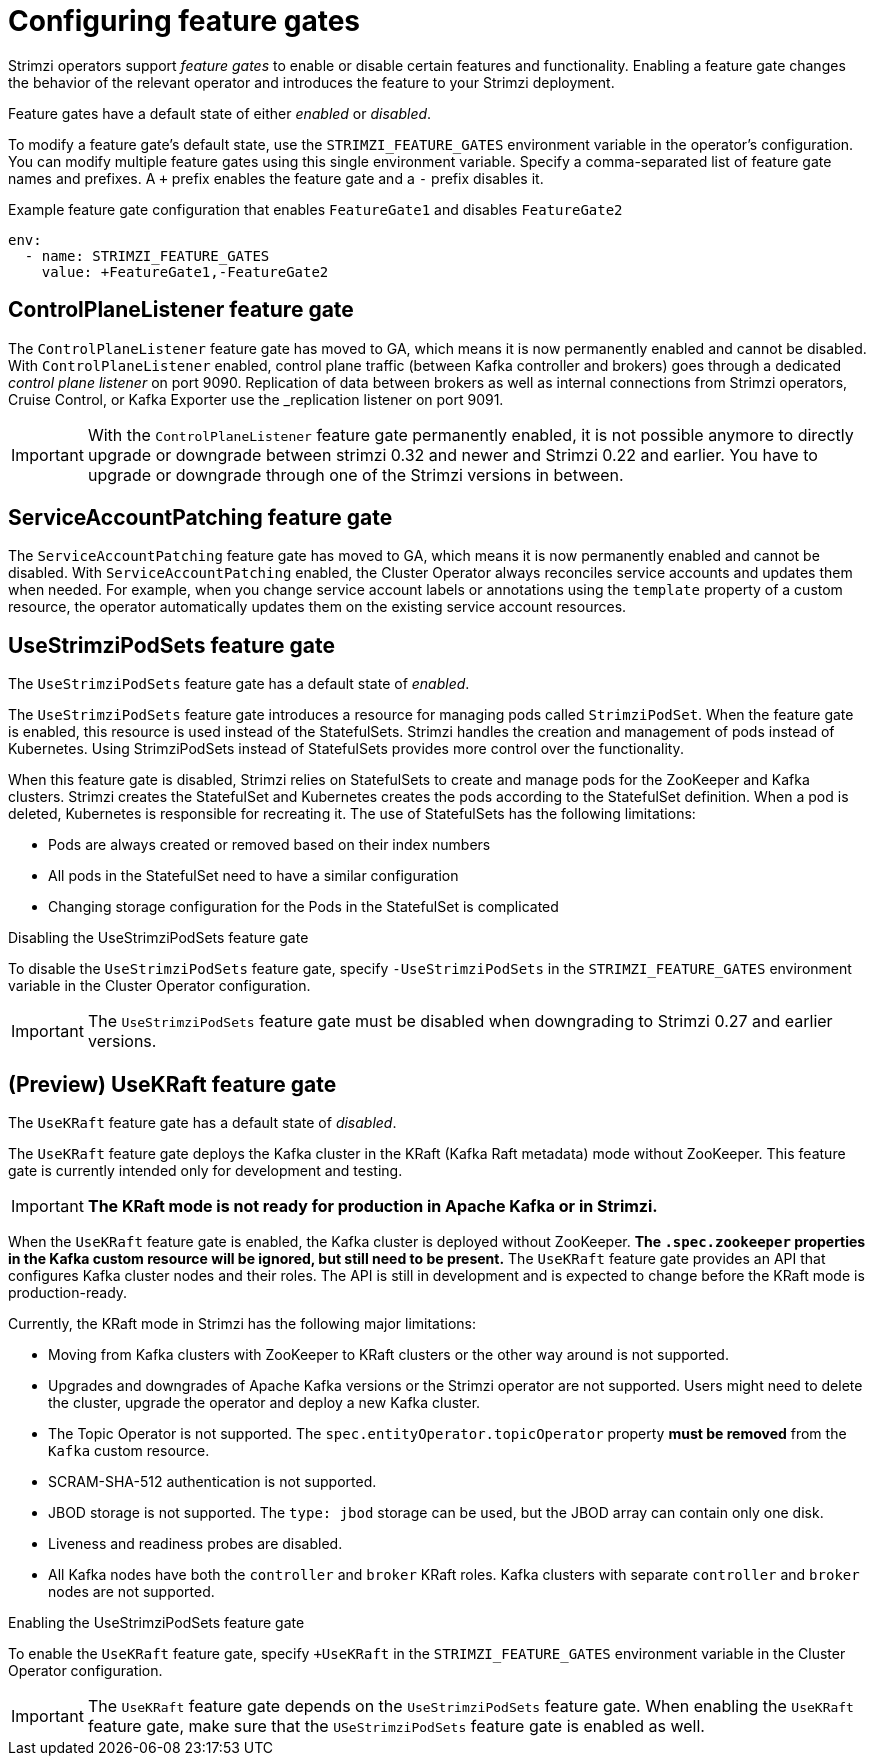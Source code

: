 // Module included in the following assemblies:
//
// assembly-using-the-cluster-operator.adoc

[id='ref-operator-cluster-feature-gates-{context}']
= Configuring feature gates

[role="_abstract"]
Strimzi operators support _feature gates_ to enable or disable certain features and functionality.
Enabling a feature gate changes the behavior of the relevant operator and introduces the feature to your Strimzi deployment.

Feature gates have a default state of either _enabled_ or _disabled_.

To modify a feature gate's default state, use the `STRIMZI_FEATURE_GATES` environment variable in the operator's configuration.
You can modify multiple feature gates using this single environment variable.
Specify a comma-separated list of feature gate names and prefixes.
A `+` prefix enables the feature gate and a `-` prefix  disables it.

.Example feature gate configuration that enables `FeatureGate1` and disables `FeatureGate2`
[source,yaml,options="nowrap"]
----
env:
  - name: STRIMZI_FEATURE_GATES
    value: +FeatureGate1,-FeatureGate2
----

== ControlPlaneListener feature gate

The `ControlPlaneListener` feature gate has moved to GA, which means it is now permanently enabled and cannot be disabled.
With `ControlPlaneListener` enabled, control plane traffic (between Kafka controller and brokers) goes through a dedicated _control plane listener_ on port 9090.
Replication of data between brokers as well as internal connections from Strimzi operators, Cruise Control, or Kafka Exporter use the _replication listener on port 9091.

IMPORTANT: With the `ControlPlaneListener` feature gate permanently enabled, it is not possible anymore to directly upgrade or downgrade between strimzi 0.32 and newer and Strimzi 0.22 and earlier.
You have to upgrade or downgrade through one of the Strimzi versions in between.

== ServiceAccountPatching feature gate

The `ServiceAccountPatching` feature gate has moved to GA, which means it is now permanently enabled and cannot be disabled.
With `ServiceAccountPatching` enabled, the Cluster Operator always reconciles service accounts and updates them when needed.
For example, when you change service account labels or annotations using the `template` property of a custom resource, the operator automatically updates them on the existing service account resources.

[id='ref-operator-use-strimzi-pod-sets-feature-gate-{context}']
== UseStrimziPodSets feature gate

The `UseStrimziPodSets` feature gate has a default state of _enabled_.

The `UseStrimziPodSets` feature gate introduces a resource for managing pods called `StrimziPodSet`.
When the feature gate is enabled, this resource is used instead of the StatefulSets.
Strimzi handles the creation and management of pods instead of Kubernetes.
Using StrimziPodSets instead of StatefulSets provides more control over the functionality.

When this feature gate is disabled, Strimzi relies on StatefulSets to create and manage pods for the ZooKeeper and Kafka clusters.
Strimzi creates the StatefulSet and Kubernetes creates the pods according to the StatefulSet definition.
When a pod is deleted, Kubernetes is responsible for recreating it.
The use of StatefulSets has the following limitations:

* Pods are always created or removed based on their index numbers
* All pods in the StatefulSet need to have a similar configuration
* Changing storage configuration for the Pods in the StatefulSet is complicated

.Disabling the UseStrimziPodSets feature gate
To disable the `UseStrimziPodSets` feature gate, specify `-UseStrimziPodSets` in the `STRIMZI_FEATURE_GATES` environment variable in the Cluster Operator configuration.

IMPORTANT: The `UseStrimziPodSets` feature gate must be disabled when downgrading to Strimzi 0.27 and earlier versions.

[id='ref-operator-use-kraft-feature-gate-{context}']
== (Preview) UseKRaft feature gate

The `UseKRaft` feature gate has a default state of _disabled_.

The `UseKRaft` feature gate deploys the Kafka cluster in the KRaft (Kafka Raft metadata) mode without ZooKeeper.
This feature gate is currently intended only for development and testing.

IMPORTANT: **The KRaft mode is not ready for production in Apache Kafka or in Strimzi.**

When the `UseKRaft` feature gate is enabled, the Kafka cluster is deployed without ZooKeeper.
*The `.spec.zookeeper` properties in the Kafka custom resource will be ignored, but still need to be present.*
The `UseKRaft` feature gate provides an API that configures Kafka cluster nodes and their roles.
The API is still in development and is expected to change before the KRaft mode is production-ready.

Currently, the KRaft mode in Strimzi has the following major limitations:

* Moving from Kafka clusters with ZooKeeper to KRaft clusters or the other way around is not supported.
* Upgrades and downgrades of Apache Kafka versions or the Strimzi operator are not supported.
  Users might need to delete the cluster, upgrade the operator and deploy a new Kafka cluster.
* The Topic Operator is not supported.
  The `spec.entityOperator.topicOperator` property *must be removed* from the `Kafka` custom resource.
* SCRAM-SHA-512 authentication is not supported.
* JBOD storage is not supported. 
  The `type: jbod` storage can be used, but the JBOD array can contain only one disk.
* Liveness and readiness probes are disabled.
* All Kafka nodes have both the `controller` and `broker` KRaft roles.
  Kafka clusters with separate `controller` and `broker` nodes are not supported.

.Enabling the UseStrimziPodSets feature gate
To enable the `UseKRaft` feature gate, specify `+UseKRaft` in the `STRIMZI_FEATURE_GATES` environment variable in the Cluster Operator configuration.

IMPORTANT: The `UseKRaft` feature gate depends on the `UseStrimziPodSets` feature gate.
When enabling the `UseKRaft` feature gate, make sure that the `USeStrimziPodSets` feature gate is enabled as well.
